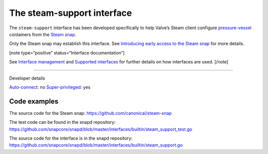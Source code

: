 .. 30990.md

.. \_the-steam-support-interface:

The steam-support interface
===========================

The ``steam-support`` interface has been developed specifically to help Valve’s Steam client configure `pressure-vessel <https://gitlab.steamos.cloud/steamrt/steam-runtime-tools/-/tree/master/pressure-vessel>`__ containers from the `Steam snap <https://snapcraft.io/steam>`__.

Only the Steam snap may establish this interface. See `Introducing early access to the Steam snap <https://discourse.ubuntu.com/t/introducing-early-access-to-the-steam-snap/28082>`__ for more details.

[note type=“positive” status=“Interface documentation”]

See `Interface management <interface-management.md>`__ and `Supported interfaces <supported-interfaces.md>`__ for further details on how interfaces are used. [/note]

--------------

.. raw:: html

   <h2 id="the-steam-support-interface-heading--dev-details">

Developer details

.. raw:: html

   </h2>

`Auto-connect <interface-management.md#the-steam-support-interface-heading--auto-connections>`__: no `Super-privileged <super-privileged-interfaces.md>`__: yes

Code examples
-------------

The source code for the Steam snap: https://github.com/canonical/steam-snap

The test code can be found in the snapd repository: https://github.com/snapcore/snapd/blob/master/interfaces/builtin/steam_support_test.go

The source code for the interface is in the snapd repository: https://github.com/snapcore/snapd/blob/master/interfaces/builtin/steam_support.go
